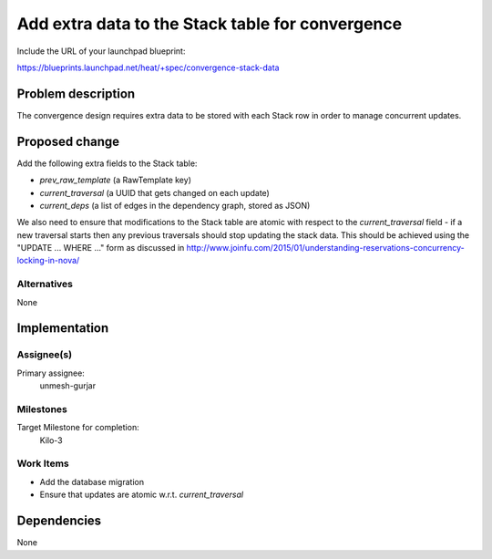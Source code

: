 ..
 This work is licensed under a Creative Commons Attribution 3.0 Unported
 License.

 http://creativecommons.org/licenses/by/3.0/legalcode

..
 This template should be in ReSTructured text. The filename in the git
 repository should match the launchpad URL, for example a URL of
 https://blueprints.launchpad.net/heat/+spec/awesome-thing should be named
 awesome-thing.rst .  Please do not delete any of the sections in this
 template.  If you have nothing to say for a whole section, just write: None
 For help with syntax, see http://sphinx-doc.org/rest.html
 To test out your formatting, see http://www.tele3.cz/jbar/rest/rest.html

=================================================
Add extra data to the Stack table for convergence
=================================================

Include the URL of your launchpad blueprint:

https://blueprints.launchpad.net/heat/+spec/convergence-stack-data

Problem description
===================

The convergence design requires extra data to be stored with each Stack row in
order to manage concurrent updates.

Proposed change
===============

Add the following extra fields to the Stack table:

- `prev_raw_template` (a RawTemplate key)
- `current_traversal` (a UUID that gets changed on each update)
- `current_deps` (a list of edges in the dependency graph, stored as JSON)

We also need to ensure that modifications to the Stack table are atomic with
respect to the `current_traversal` field - if a new traversal starts then any
previous traversals should stop updating the stack data. This should be
achieved using the "UPDATE ... WHERE ..." form as discussed in
http://www.joinfu.com/2015/01/understanding-reservations-concurrency-locking-in-nova/

Alternatives
------------

None

Implementation
==============

Assignee(s)
-----------

Primary assignee:
  unmesh-gurjar

Milestones
----------

Target Milestone for completion:
  Kilo-3

Work Items
----------

- Add the database migration
- Ensure that updates are atomic w.r.t. `current_traversal`


Dependencies
============

None
